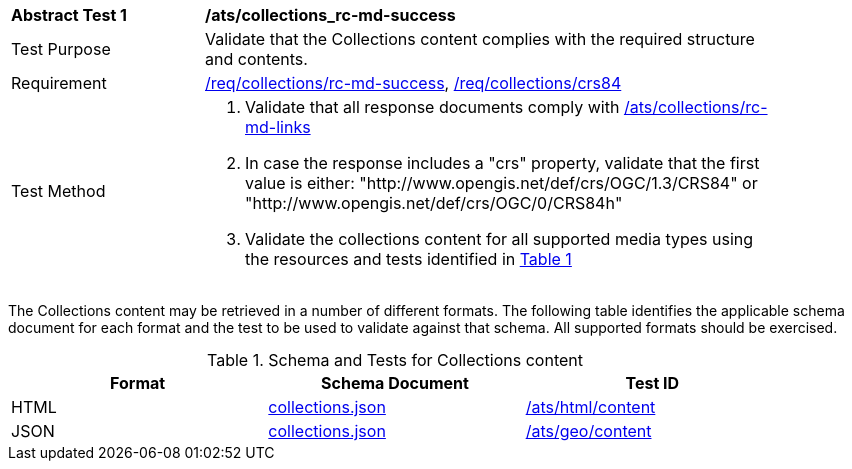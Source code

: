 [[ats_collections_rc-md-success]]
[width="90%",cols="2,6a"]
|===
^|*Abstract Test {counter:ats-id}* |*/ats/collections_rc-md-success*
^|Test Purpose |Validate that the Collections content complies with the required structure and contents.
^|Requirement |<<req_collections_rc-md-success,/req/collections/rc-md-success>>, <<req_collections_crs84,/req/collections/crs84>>
^|Test Method |. Validate that all response documents comply with <<ats_collections_rc-md-links,/ats/collections/rc-md-links>>
. In case the response includes a "crs" property, validate that the first value is either: "http://www.opengis.net/def/crs/OGC/1.3/CRS84" or "http://www.opengis.net/def/crs/OGC/0/CRS84h"
. Validate the collections content for all supported media types using the resources and tests identified in <<collections-metadata-schema>>
|===

The Collections content may be retrieved in a number of different formats. The following table identifies the applicable schema document for each format and the test to be used to validate against that schema. All supported formats should be exercised.

[#collections-metadata-schema,reftext='{table-caption} {counter:table-num}']
.Schema and Tests for Collections content
[width="90%",cols="3",options="header"]
|===
|Format |Schema Document |Test ID
|HTML |link:https://raw.githubusercontent.com/opengeospatial/oapi_common/master/standard/openapi/schemas/collections.json[collections.json]|<<ats_html_content,/ats/html/content>>
|JSON |link:https://raw.githubusercontent.com/opengeospatial/oapi_common/master/standard/openapi/schemas/collections.json[collections.json] |<<ats_geo_content,/ats/geo/content>>
|===
